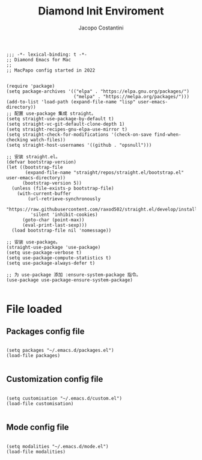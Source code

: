 #+TITLE: Diamond Init Enviroment
#+PROPERTY: header-args :tangle ../../init.el
#+auto_tangle: t
#+STARTUP: showeverything
#+AUTHOR: Jacopo Costantini

#+BEGIN_SRC elisp
;;; -*- lexical-binding: t -*-
;; Diamond Emacs for Mac
;;
;; MacPapo config started in 2022
#+END_SRC

#+BEGIN_SRC elisp

(require 'package)
(setq package-archives '(("elpa" . "https://elpa.gnu.org/packages/")
                         ("melpa" . "https://melpa.org/packages/")))
(add-to-list 'load-path (expand-file-name "lisp" user-emacs-directory))
;; 配置 use-package 集成 straight。
(setq straight-use-package-by-default t)
(setq straight-vc-git-default-clone-depth 1)
(setq straight-recipes-gnu-elpa-use-mirror t)
(setq straight-check-for-modifications '(check-on-save find-when-checking watch-files))
(setq straight-host-usernames '((github . "opsnull")))

;; 安装 straight.el。
(defvar bootstrap-version)
(let ((bootstrap-file
       (expand-file-name "straight/repos/straight.el/bootstrap.el" user-emacs-directory))
      (bootstrap-version 5))
  (unless (file-exists-p bootstrap-file)
    (with-current-buffer
        (url-retrieve-synchronously
         "https://raw.githubusercontent.com/raxod502/straight.el/develop/install.el"
         'silent 'inhibit-cookies)
      (goto-char (point-max))
      (eval-print-last-sexp)))
  (load bootstrap-file nil 'nomessage))

;; 安装 use-package。
(straight-use-package 'use-package)
(setq use-package-verbose t)
(setq use-package-compute-statistics t)
(setq use-package-always-defer t)

;; 为 use-package 添加 :ensure-system-package 指令。
(use-package use-package-ensure-system-package)

#+END_SRC

* File loaded

** Packages config file

#+BEGIN_SRC elisp

(setq packages "~/.emacs.d/packages.el")
(load-file packages)

#+END_SRC

** Customization config file

#+BEGIN_SRC elisp

  (setq customisation "~/.emacs.d/custom.el")
  (load-file customisation)

#+END_SRC

** Mode config file

#+BEGIN_SRC elisp

  (setq modalities "~/.emacs.d/mode.el")
  (load-file modalities)

#+END_SRC
